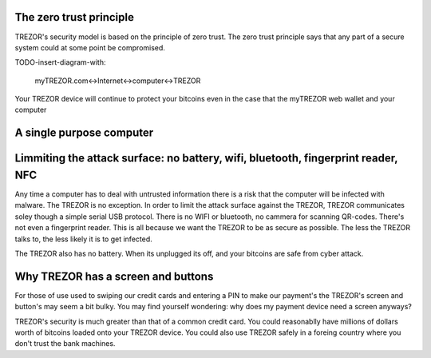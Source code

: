 The zero trust principle
-----------------

TREZOR's security model is based on the principle of zero trust.  The zero trust principle says that any part of a secure system could at some point be compromised.

TODO-insert-diagram-with:

 myTREZOR.com<->Internet<->computer<->TREZOR

Your TREZOR device will continue to protect your bitcoins even in the case that the myTREZOR web wallet and your computer 

A single purpose computer
----------------------

Limmiting the attack surface: no battery, wifi, bluetooth, fingerprint reader, NFC
----------------------

Any time a computer has to deal with untrusted information there is a risk that the computer will be infected with malware.  The TREZOR is no exception.  In order to limit the attack surface against the TREZOR, TREZOR communicates soley though a simple serial USB protocol.  There is no WIFI or bluetooth, no cammera for scanning QR-codes.  There's not even a fingerprint reader.  This is all because we want the TREZOR to be as secure as possible.  The less the TREZOR talks to, the less likely it is to get infected.

The TREZOR also has no battery.  When its unplugged its off, and your bitcoins are safe from cyber attack.

Why TREZOR has a screen and buttons
------------------------

For those of use used to swiping our credit cards and entering a PIN to make our payment's the TREZOR's screen and button's may seem a bit bulky.  You may find yourself wondering: why does my payment device need a screen anyways?

TREZOR's security is much greater than that of a common credit card.  You could reasonablly have millions of dollars worth of bitcoins loaded onto your TREZOR device.  You could also use TREZOR safely in a foreing country where you don't trust the bank machines.
